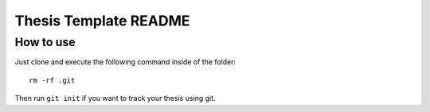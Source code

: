 ======================
Thesis Template README
======================

How to use
==========

Just clone and execute the following command inside of the folder::

  rm -rf .git

Then run ``git init`` if you want to track your thesis using git.

